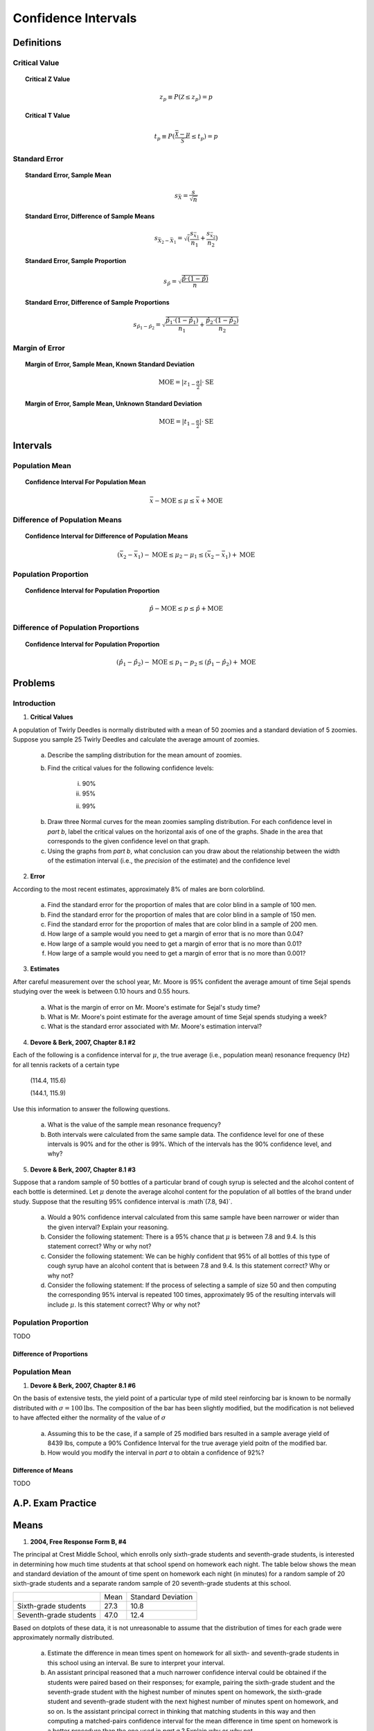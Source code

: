 .. _confidence_interval_classwork: 

====================
Confidence Intervals
====================

Definitions
===========

Critical Value
--------------

.. topic:: Critical Z Value

	.. math::
	
		z_{p} \equiv P(\mathcal{Z} \leq z_{p}) = p
		
.. topic:: Critical T Value

	.. math::
	
		t_{p} \equiv P(\frac{\bar{\mathcal{X}}-\mu}{\mathcal{S}} \leq t_p) = p

Standard Error
--------------
	
.. topic:: Standard Error, Sample Mean

	.. math::
	
		s_{\bar{X}} = \frac{s}{\sqrt{n}}
	
.. topic:: Standard Error, Difference of Sample Means

	.. math::
	
		s_{\bar{X}_2 - \bar{X}_1} = \sqrt( \frac{ s_{ \bar{x}_1 } }{n_1} + \frac{ s_{ \bar{x}_2 } }{n_2} )

.. topic:: Standard Error, Sample Proportion

	.. math::
	
		s_{\hat{p}} = \sqrt{ \frac{ \hat{p} \cdot (1-\hat{p}) }{n} }
		
.. topic:: Standard Error, Difference of Sample Proportions

	.. math::
	
		s_{\hat{p}_1 - \hat{p}_2} = \sqrt{ \frac{ \hat{p}_1 \cdot (1-\hat{p}_1) }{n_1} + \frac{ \hat{p}_2 \cdot (1-\hat{p}_2) }{n_2} }
		
Margin of Error
---------------
	
.. topic:: Margin of Error, Sample Mean, Known Standard Deviation

	.. math::
	
		\text{MOE} = \lvert z_{1-\frac{\alpha}{2}} \rvert \cdot \text{SE}

.. topic:: Margin of Error, Sample Mean, Unknown Standard Deviation

	.. math::
	
		\text{MOE} = \lvert t_{1-\frac{\alpha}{2}} \rvert \cdot \text{SE}		
	
Intervals
=========

Population Mean
---------------

.. topic:: Confidence Interval For Population Mean

	.. math::
	
		\bar{x} - \text{MOE} \leq \mu \leq \bar{x} + \text{MOE}

Difference of Population Means
------------------------------

.. topic:: Confidence Interval for Difference of Population Means

	.. math::
	
		(\bar{x_2} - \bar{x_1}) - \text{MOE} \leq \mu_2 - \mu_1 \leq (\bar{x_2} - \bar{x_1}) + \text{MOE}

Population Proportion
---------------------

.. topic:: Confidence Interval for Population Proportion

	.. math::
	
		\hat{p} - \text{MOE} \leq p \leq \hat{p} + \text{MOE}
		
Difference of Population Proportions
------------------------------------

.. topic:: Confidence Interval for Population Proportion

	.. math::
	
		(\hat{p}_1 - \hat{p}_2) - \text{MOE} \leq p_1 - p_2 \leq (\hat{p}_1 - \hat{p}_2) + \text{MOE}
Problems
========

Introduction
------------

1. **Critical Values** 

A population of Twirly Deedles is normally distributed with a mean of 50 zoomies and a standard deviation of 5 zoomies. Suppose you sample 25 Twirly Deedles and calculate the average amount of zoomies. 

	a. Describe the sampling distribution for the mean amount of zoomies. 

	b. Find the critical values for the following confidence levels:
	
		i. 90%
		
		ii. 95%
		
		ii. 99%
		
	b. Draw three Normal curves for the mean zoomies sampling distribution. For each confidence level in *part b*, label the critical values on the horizontal axis of one of the graphs. Shade in the area that corresponds to the given confidence level on that graph.
	
	c. Using the graphs from *part b*, what conclusion can you draw about the relationship between the width of the estimation interval (i.e., the *precision* of the estimate) and the confidence level
	
2. **Error**

According to the most recent estimates, approximately 8% of males are born colorblind. 

	a. Find the standard error for the proportion of males that are color blind in a sample of 100 men. 
	
	b. Find the standard error for the proportion of males that are color blind in a sample of 150 men.
	
	c. Find the standard error for the proportion of males that are color blind in a sample of 200 men.
	
	d. How large of a sample would you need to get a margin of error that is no more than 0.04?
	
	e. How large of a sample would you need to get a margin of error that is no more than 0.01?
	
	f. How large of a sample would you need to get a margin of error that is no more than 0.001?
	

3. **Estimates**

After careful measurement over the school year, Mr. Moore is 95% confident the average amount of time Sejal spends studying over the week is between 0.10 hours and 0.55 hours. 

	a. What is the margin of error on Mr. Moore's estimate for Sejal's study time?
	
	b. What is Mr. Moore's point estimate for the average amount of time Sejal spends studying a week?
	
	c. What is the standard error associated with Mr. Moore's estimation interval?
	
4. **Devore & Berk, 2007, Chapter 8.1 #2**

Each of the following is a confidence interval for :math:`\mu`, the true average (i.e., population mean) resonance frequency (Hz) for all tennis rackets of a certain type

	(114.4, 115.6)
	
	(144.1, 115.9)
	
Use this information to answer the following questions.

	a. What is the value of the sample mean resonance frequency?
	
	b. Both intervals were calculated from the same sample data. The confidence level for one of these intervals is 90% and for the other is 99%. Which of the intervals has the 90% confidence level, and why?
	
5. **Devore & Berk, 2007, Chapter 8.1 #3**

Suppose that a random sample of 50 bottles of a particular brand of cough syrup is selected and the alcohol content of each bottle is determined. Let :math:`\mu` denote the average alcohol content for the population of all bottles of the brand under study. Suppose that the resulting 95% confidence interval is :math`(7.8, 94)`.

	a. Would a 90% confidence interval calculated from this same sample have been narrower or wider than the given interval? Explain your reasoning.
	
	b. Consider the following statement: There is a 95% chance that :math:`\mu` is between 7.8 and 9.4. Is this statement correct? Why or why not?
	
	c. Consider the following statement: We can be highly confident that 95% of all bottles of this type of cough syrup have an alcohol content that is between 7.8 and 9.4. Is this statement correct? Why or why not?
	
	d. Consider the following statement: If the process of selecting a sample of size 50 and then computing the corresponding 95% interval is repeated 100 times, approximately 95 of the resulting intervals will include :math:`\mu`. Is this statement correct? Why or why not?


Population Proportion
---------------------

TODO

Difference of Proportions
*************************


Population Mean
---------------

1. **Devore & Berk, 2007, Chapter 8.1 #6**

On the basis of extensive tests, the yield point of a particular type of mild steel reinforcing bar is known to be normally distributed with :math:`\sigma = 100 \text{lbs}`. The composition of the bar has been slightly modified, but the modification is not believed to have affected either the normality of the value of :math:`\sigma`

	a. Assuming this to be the case, if a sample of 25 modified bars resulted in a sample average yield of 8439 lbs, compute a 90% Confidence Interval for the true average yield poitn of the modified bar. 
	
	b. How would you modify the interval in *part a* to obtain a confidence of 92%?
	 
Difference of Means
*******************

TODO

A.P. Exam Practice
==================

Means
=====

1. **2004, Free Response Form B, #4**

The principal at Crest Middle School, which enrolls only sixth-grade students and seventh-grade students, is interested in determining how much time students at that school spend on homework each night. The table below shows the mean and standard deviation of the amount of time spent on homework each night (in minutes) for a random sample of 20 sixth-grade students and a separate random sample of 20 seventh-grade students at this school.

+------------------------+--------------+--------------------+
|                        |     Mean     | Standard Deviation |
+------------------------+--------------+--------------------+
| Sixth-grade students   |      27.3    |       10.8         |
+------------------------+--------------+--------------------+
| Seventh-grade students |      47.0    |       12.4         |
+------------------------+--------------+--------------------+

Based on dotplots of these data, it is not unreasonable to assume that the distribution of times for each grade were approximately normally distributed.

	a. Estimate the difference in mean times spent on homework for all sixth- and seventh-grade students in this school using an interval. Be sure to interpret your interval.

	b. An assistant principal reasoned that a much narrower confidence interval could be obtained if the students were paired based on their responses; for example, pairing the sixth-grade student and the seventh-grade student with the highest number of minutes spent on homework, the sixth-grade student and seventh-grade student with the next highest number of minutes spent on homework, and so on. Is the assistant principal correct in thinking that matching students in this way and then computing a matched-pairs confidence interval for the mean difference in time spent on homework is a better procedure than the one used in *part a* ? Explain why or why not.

2. **2009, Free Response, #4**

One of the two fire stations in a certain town responds to calls in the northern half of the town, and the other fire station responds to calls in the southern half of the town. One of the town council members believes that the two fire stations have different mean response times. Response time is measured by the difference between the time an emergency call comes into the fire station and the time the first fire truck arrives at the scene of the fire.

Data were collected to investigate whether the council member’s belief is correct. A random sample of 50 calls selected from the northern fire station had a mean response time of 4.3 minutes with a standard deviation of 3.7 minutes. A random sample of 50 calls selected from the southern fire station had a mean response time of 5.3 minutes with a standard deviation of 3.2 minutes.

	a. Construct and interpret a 95 percent confidence interval for the difference in mean response times between the two fire stations.

	b. Does the confidence interval in part (a) support the council member’s belief that the two fire stations have different mean response times? Explain.

3. **2006, Free Response, #4**

Patients with heart-attack symptoms arrive at an emergency room either by ambulance or self-transportation provided by themselves, family, or friends. When a patient arrives at the emergency room, the time of arrival is recorded. The time when the patient’s diagnostic treatment begins is also recorded.

An administrator of a large hospital wanted to determine whether the mean wait time (time between arrival and diagnostic treatment) for patients with heart-attack symptoms differs according to the mode of transportation. A random sample of 150 patients with heart-attack symptoms who had reported to the emergency room was selected. For each patient, the mode of transportation and wait time were recorded. Summary statistics for each mode of transportation are shown in the table below.

+------------------------+-------------+--------------------------+-------------------------------------------+
| Mode of Transportation | Sample Size | Mean Wait Time (minutes) | Standard Deviation of Wait Time (minutes) |
+------------------------+-------------+--------------------------+-------------------------------------------+
|      Ambulance         |    77       |       6.04               |              4.30                         | 
+------------------------+-------------+--------------------------+-------------------------------------------+
|        Self            |    73       |       8.30               |              5.16                         |
+------------------------+-------------+--------------------------+-------------------------------------------+

Use this information to solve the following problems.

	a. Use a 99 percent confidence interval to estimate the difference between the mean wait times for ambulance-
transported patients and self-transported patients at this emergency room.

	b. Based only on this confidence interval, do you think the difference in the mean wait times is statistically
significant? Justify your answer.


Proportions
===========
	
1. **2010, Free Response Form B, #4**

A husband and wife, Mike and Lori, share a digital music player that has a feature that randomly selects which song to play. A total of 2,384 songs were loaded onto the player, some by Mike and the rest by Lori. Suppose that when the player was in the random-selection mode, 13 of the first 50 songs selected were songs loaded by Lori.

	a. Construct and interpret a 90 percent confidence interval for the proportion of songs on the player that were loaded by Lori.

	b. Mike and Lori are unsure about whether the player samples the songs with replacement or without replacement when the player is in random-selection mode. Explain why this distinction is not important for the construction of the interval in *part a*.

2. **2010, Free Response, #3**

A humane society wanted to estimate with 95 percent confidence the proportion of households in its county that own at least one dog.

	a. Interpret the 95 percent confidence level in this context.

The humane society selected a random sample of households in its county and used the sample to estimate the proportion of all households that own at least one dog. The conditions for calculating a 95 percent confidence interval for the proportion of households in this county that own at least one dog were checked and verified, and the resulting confidence interval was 0.417 ± 0.119.

	b. A national pet products association claimed that 39 percent of all American households owned at least one dog. Does the humane society's interval estimate provide evidence that the proportion of dog owners in its county is different from the claimed national proportion? Explain.

	c. How many households were selected in the humane society's sample? Show how you obtained your answer.

3. **2022, Free Response, #4**

A survey conducted by a national research center asked a random sample of 920 teenagers in the United States how often they use a video streaming service. From the sample, 59% answered that they use a video streaming service every day.

	a. Construct and interpret a 95% confidence interval for the proportion of all teenagers in the United States who would respond that they use a video streaming service every day.

	b. Based on the confidence interval in *part a*, do the sample data provide convincing statistical evidence that the proportion of all teenagers in the United States who would respond that they use a video streaming service every day is not 0.5 ? Justify your answer.

4. **2018, Free Response, #2**

An environmental science teacher at a high school with a large population of students wanted to estimate the proportion of students at the school who regularly recycle plastic bottles. The teacher selected a random sample
of students at the school to survey. Each selected student went into the teacher’s office, one at a time, and was asked to respond yes or no to the following question.

	Do you regularly recycle plastic bottles?

Based on the responses, a 95 percent confidence interval for the proportion of all students at the school who would respond yes to the question was calculated as :math:`(0.584, 0.816)`.

	a. How many students were in the sample selected by the environmental science teacher?

	b. Given the method used by the environmental science teacher to collect the responses, explain how bias might have been introduced and describe how the bias might affect the point estimate of the proportion of all students at the school who would respond yes to the question.

	c. The statistics teacher at the high school was concerned about the potential bias in the survey. To obtain a potentially less biased estimate of the proportion, the statistics teacher used an alternate method for collecting student responses. A random sample of 300 students was selected, and each student was given the following instructions on how to respond to the question.

		- In private, flip a fair coin.
		- If heads, you must respond no, regardless of whether you regularly recycle.
		- If tails, please truthfully respond yes or no.

		i. What is the expected number of students from the sample of 300 who would be required to respond no because the coin flip resulted in heads?

		ii. The results of the sample showed that 213 of the 300 selected students responded no. Based on the results of the sample, give a point estimate for the proportion of all students at the high school who would respond yes to the question.
		
5. **2017, Free Response, #2**

The manager of a local fast-food restaurant is concerned about customers who ask for a water cup when placing an order but fill the cup with a soft drink from the beverage fountain instead of filling the cup with water. The manager selected a random sample of 80 customers who asked for a water cup when placing an order and found that 23 of those customers filled the cup with a soft drink from the beverage fountain.

	a. Construct and interpret a 95 percent confidence interval for the proportion of all customers who, having asked for a water cup when placing an order, will fill the cup with a soft drink from the beverage fountain.

	b. The manager estimates that each customer who asks for a water cup but fills it with a soft drink costs the restaurant $0.25. Suppose that in the month of June 3,000 customers ask for a water cup when placing an order. Use the confidence interval constructed in part (a) to give an interval estimate for the cost to the restaurant for the month of June from the customers who ask for a water cup but fill the cup with a soft drink.
